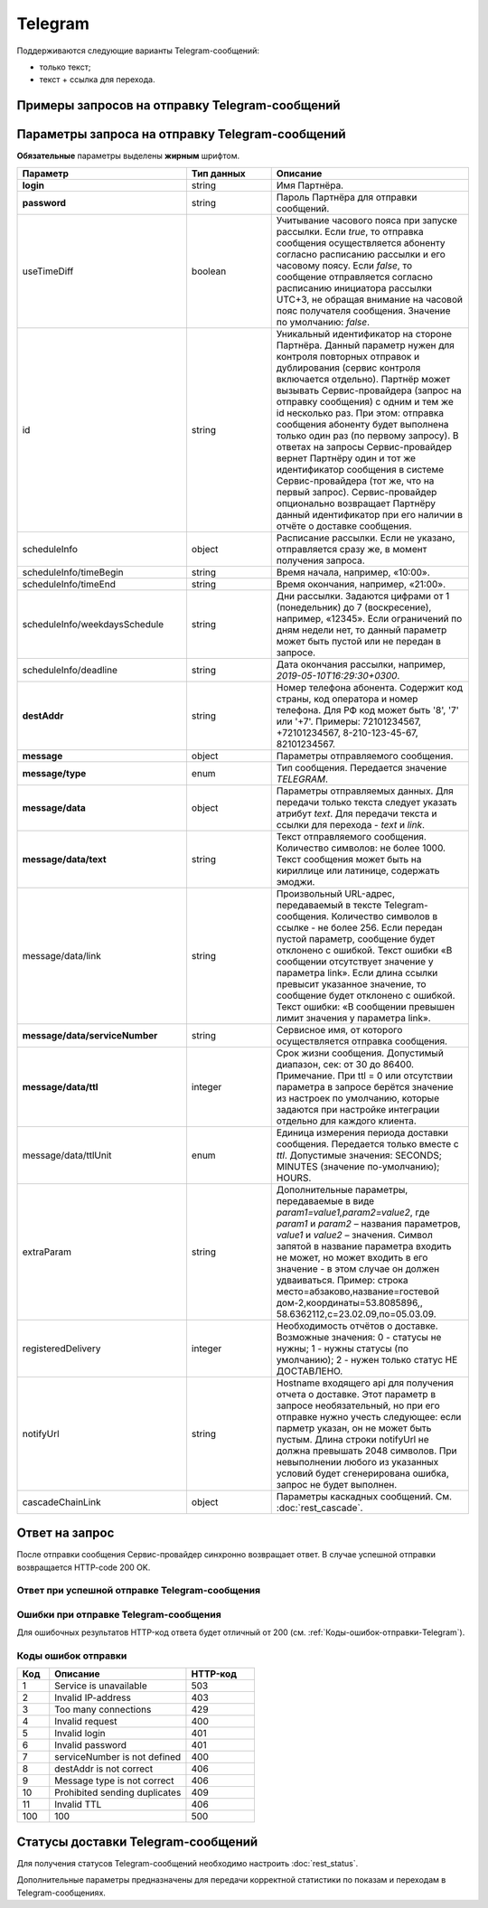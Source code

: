Telegram
==========

Поддерживаются следующие варианты Telegram-сообщений:

*  только текст;
*  текст + ссылка для перехода.

Примеры запросов на отправку Telegram-сообщений
-----------------------------------------------

..
   .. raw:: html

      <p style="line-height: 24px;">Для формирования тестового запроса с вашими параметрами 
         <a href="https://maxim84.tmweb.ru/rest" target="_blank" class="button">
            <img src="../../_static/link-external-01.svg" class="bttn-icon" alt="Внешняя ссылка"> Открыть генератор запросов
         </a>
      </p>
      <style>
         .bttn-icon {
            width: 18px;
            height: 18px;
            vertical-align: middle;  /* Центрирует иконку по вертикали */
            border: 0;
            margin-right: 4px;
         }       
         .button {
            border: 0;
            height: 36px;
            text-decoration: none; /* Убирает подчеркивание */
            color: #000; /* Цвет текста */
            background-color: transparent; /* Цвет фона кнопки */
            padding: 4px 4px; /* Отступы */
            border-radius: 4px; /* Закругленные углы */
            display: inline-flex; /* Позволяет выровнять текст и иконку по центру */
            align-items: center; /* Центрирует содержимое кнопки */
            line-height: 1; /* Убирает лишние отступы */
         }
         .button:hover {
            background-color: #f8f7ff; /* Цвет фона при наведении */
            text-decoration: none; /* Убирает подчеркивание */
         }
      </style>

.. tabs::

   .. tab:: Текст

      .. code-block:: json
         :linenos:
         :emphasize-lines: 5,7-11

         {
            "login": "Login",
            "password": "Password",
            "useTimeDiff": true,
            "id": "superId",
            "scheduleInfo": 
            {
               "timeBegin": "10:00",
               "timeEnd": "12:00",
               "weekdaysSchedule": "123"
            },
            "destAddr": "79211234567",
            "message": 
            {
               "type": "TELEGRAM",
               "data": 
               {
                  "text": "Hello, world!",
                  "serviceNumber": "0000",
                  "ttl": 3600,
                  "ttlUnit": "SECONDS"
               }
            }
         }
         



   .. tab:: Текст + ссылка

       .. code-block:: json
          :linenos:

            {
               "login": "Login",
               "password": "Password",
               "useTimeDiff": true,
               "id": "superId",
               "scheduleInfo": 
               {
                  "timeBegin": "10:00",
                  "timeEnd": "12:00",
                  "weekdaysSchedule": "123"
               },
               "destAddr": "79211234567",
               "message": 
               {
                  "type": "TELEGRAM",
                  "data": 
                  {
                     "text": "Hello, world!",
                     "link": "https://docs.rapporto.ru/",
                     "serviceNumber": "0000",
                     "ttl": 3600,
                     "ttlUnit": "SECONDS"
                  }
               }
            }


  

Параметры запроса на отправку Telegram-сообщений
-------------------------------------------------

**Обязательные** параметры выделены **жирным** шрифтом.


.. csv-table::
      :header: "Параметр", "Тип данных", "Описание"
      :widths: 30, 15, 35
      :class: my-table

         "**login**", "string", "Имя Партнёра."
         "**password**", "string", "Пароль Партнёра для отправки сообщений."
         "useTimeDiff", "boolean", "Учитывание часового пояса при запуске рассылки. Если *true*, то отправка сообщения осуществляется абоненту согласно расписанию рассылки и его часовому поясу. Если *false*, то сообщение отправляется согласно расписанию инициатора рассылки UTC+3, не обращая внимание на часовой пояс получателя сообщения. Значение по умолчанию: *false*."
         "id", "string", "Уникальный идентификатор на стороне Партнёра. Данный параметр нужен для контроля повторных отправок и дублирования (сервис контроля включается отдельно). Партнёр может вызывать Сервис-провайдера (запрос на отправку сообщения) с одним и тем же id несколько раз. При этом: отправка сообщения абоненту будет выполнена только один раз (по первому запросу). В ответах на запросы Сервис-провайдер вернет Партнёру один и тот же идентификатор сообщения в системе Сервис-провайдера (тот же, что на первый запрос). Сервис-провайдер опционально возвращает Партнёру данный идентификатор при его наличии в отчёте о доставке сообщения."
         "scheduleInfo", "object", "Расписание рассылки. Если не указано, отправляется сразу же, в момент получения запроса."
         "scheduleInfo/timeBegin", "string", "Время начала, например, «10:00»."
         "scheduleInfo/timeEnd", "string", "Время окончания, например, «21:00»."
         "scheduleInfo/weekdaysSchedule", "string", "Дни рассылки. Задаются цифрами от 1 (понедельник) до 7 (воскресение), например, «12345». Если ограничений по дням недели нет, то данный параметр может быть пустой или не передан в запросе."
         "scheduleInfo/deadline", "string", "Дата окончания рассылки, например, *2019-05-10T16:29:30+0300*."
         "**destAddr**", "string", "Номер телефона абонента. Содержит код страны, код оператора и номер телефона. Для РФ код может быть '8', '7' или '+7'. Примеры: 72101234567, +72101234567, 8-210-123-45-67, 82101234567."
         "**message**", "object", "Параметры отправляемого сообщения."
         "**message/type**", "enum", "Тип сообщения. Передается значение *TELEGRAM*."
         "**message/data**", "object", "Параметры отправляемых данных. Для передачи только текста следует указать атрибут *text*. Для передачи текста и ссылки для перехода - *text* и *link*."
         "**message/data/text**", "string", "Текст отправляемого сообщения. Количество символов: не более 1000. Текст сообщения может быть на кириллице или латинице, содержать эмоджи."
         "message/data/link", "string", "Произвольный URL-адрес, передаваемый в тексте Telegram-сообщения. Количество символов в ссылке - не более 256. Если передан пустой параметр, сообщение будет отклонено с ошибкой. Текст ошибки «В сообщении отсутствует значение у параметра link». Если длина ссылки превысит указанное значение, то сообщение будет отклонено с ошибкой. Текст ошибки: «В сообщении превышен лимит значения у параметра link»."
         "**message/data/serviceNumber**", "string", "Сервисное имя, от которого осуществляется отправка сообщения."
         "**message/data/ttl**", "integer", "Срок жизни сообщения. Допустимый диапазон, сек: от 30 до 86400. Примечание. При ttl = 0 или отсутствии параметра в запросе берётся значение из настроек по умолчанию, которые задаются при настройке интеграции отдельно для каждого клиента."
         "message/data/ttlUnit", "enum", "Единица измерения периода доставки сообщения. Передается только вместе с *ttl*. Допустимые значения: SECONDS; MINUTES (значение по-умолчанию); HOURS."
         "extraParam", "string", "Дополнительные параметры, передаваемые в виде *param1=value1,param2=value2*, где *param1* и *param2* – названия параметров, *value1* и *value2* – значения. Символ запятой в название параметра входить не может, но может входить в его значение - в этом случае он должен удваиваться. Пример: строка место=абзаково,название=гостевой дом-2,координаты=53.8085896,, 58.6362112,c=23.02.09,по=05.03.09."
         "registeredDelivery", "integer", "Необходимость отчётов о доставке. Возможные значения: 0 - статусы не нужны; 1 - нужны статусы (по умолчанию); 2 - нужен только статус НЕ ДОСТАВЛЕНО."
         "notifyUrl", "string", "Hostname входящего api для получения отчета о доставке. Этот параметр в запросе необязательный, но при его отправке нужно учесть следующее: если парметр указан, он не может быть пустым. Длина строки notifyUrl не должна превышать 2048 символов. При невыполнении любого из указанных условий будет сгенерирована ошибка, запрос не будет выполнен."
         "cascadeChainLink", "object", "Параметры каскадных сообщений. См. :doc:`rest_cascade`."


Ответ на запрос 
-----------------

После отправки сообщения Сервис-провайдер синхронно возвращает ответ. В случае успешной отправки возвращается HTTP-code 200 OK.

Ответ при успешной отправке Telegram-сообщения
~~~~~~~~~~~~~~~~~~~~~~~~~~~~~~~~~~~~~~~~~~~~~~~

.. tabs::

    .. tab:: Пример ответа

      .. code-block:: json
         :linenos:

          {
              "mtNum": "7390612217"
              "id": "8770599"
          }


    .. tab:: Параметры ответа

      .. csv-table:: 
          :header: "Параметр", "Тип данных", "Описание"
          :widths: 30, 15, 35
          :class: my-table

          "mtNum", "string", "Идентификатор цепочки отправки, присваиваемый платформой Сервис-провайдера."
          "id", "string", "Уникальный идентификатор на стороне Партнёра. Присутствует, если был передан при отправке."
        


Ошибки при отправке Telegram-сообщения 
~~~~~~~~~~~~~~~~~~~~~~~~~~~~~~~~~~~~~~~

Для ошибочных результатов HTTP-код ответа будет отличный от 200 (см. :ref:`Коды-ошибок-отправки-Telegram`).

.. tabs::

    .. tab:: Пример ответа

       .. code-block:: json
          :linenos:

           {
               "error": {
                   "code": 4,
                   "description": "Invalid request"
               },
               "extendedDescription": "Telegram message is absent"
           }

       В данном примере в Telegram-сообщении текст отсутствует, а передаётся только ссылка, что является ошибкой.


    .. tab:: Параметры ответа

      .. csv-table:: 
        :header: "Параметр", "Тип данных", "Описание"
        :widths: 30, 15, 35
        :class: my-table

        "error", "object", "Информация об ошибке."
        "error/code", "int", "Код ошибки."
        "error/description", "string", "Краткое описание ошибки."
        "extendedDescription", "string", "Подробное описание ошибки (необязательный параметр)."


.. _Коды-ошибок-отправки-Telegram:      

Коды ошибок отправки  
~~~~~~~~~~~~~~~~~~~~~~~

.. csv-table:: 
   :header: "Код", "Описание", "HTTP-код"
   :widths: 7, 30, 15
   :class: my-table

   1, "Service is unavailable", "503"
   2, "Invalid IP-address", "403"
   3, "Too many connections", "429"
   4, "Invalid request", "400"
   5, "Invalid login", "401"
   6, "Invalid password", "401"
   7, "serviceNumber is not defined", "400"
   8, "destAddr is not correct", "406"
   9, "Message type is not correct", "406"
   10, "Prohibited sending duplicates", "409"
   11, "Invalid TTL", "406"
   100, "100", "500"



Статусы доставки Telegram-сообщений
--------------------------------------

Для получения статусов Telegram-сообщений необходимо настроить :doc:`rest_status`.

Дополнительные параметры предназначены для передачи корректной статистики по показам и переходам в Telegram-сообщениях.

.. tabs::

    .. tab:: Пример ответа

      .. code-block:: json
         :linenos:

          {
               "mtNum": "107930572",
               "status": 9,
               "type": "TELEGRAM",
               "doneDate": "2024-05-05T10:20:35+0300",
               "submitDate": "2024-05-05T10:19:55+0300",
               "sourceAddr": "TG_NAME",
               "destAddr": "72101234567",
               "text": "Hello!",
               "partCount": "001",
               "errorCode": "0",
               "mccMnc": "25012",
               "trafficType": 0,
               "eventType": "view",
               "eventDate": "2024-05-05T10:30:35+0300",
               "viewsCount": 2,
               "clicksCount": 0
          }



    .. tab:: Дополнительные параметры

       .. csv-table:: 
          :header: "Параметр", "Тип данных", "Описание"
          :widths: 25, 15, 40
          :class: my-table

          "eventType", "string", "Тип события. Возможные значения: view - уведомление о показе; click - уведомление о переходе; subscribe - уведомление о подписке."
          "eventDate", "string", "Дата и время события в формате “YYYY-MM-DDThh:mm:ss+TMZN”."
          "viewsCount", "integer", "Общее количество показов для сообщения, включая текущий показ."
          "clicksCount", "integer", "Общее количество переходов для сообщения, включая текущий переход."
